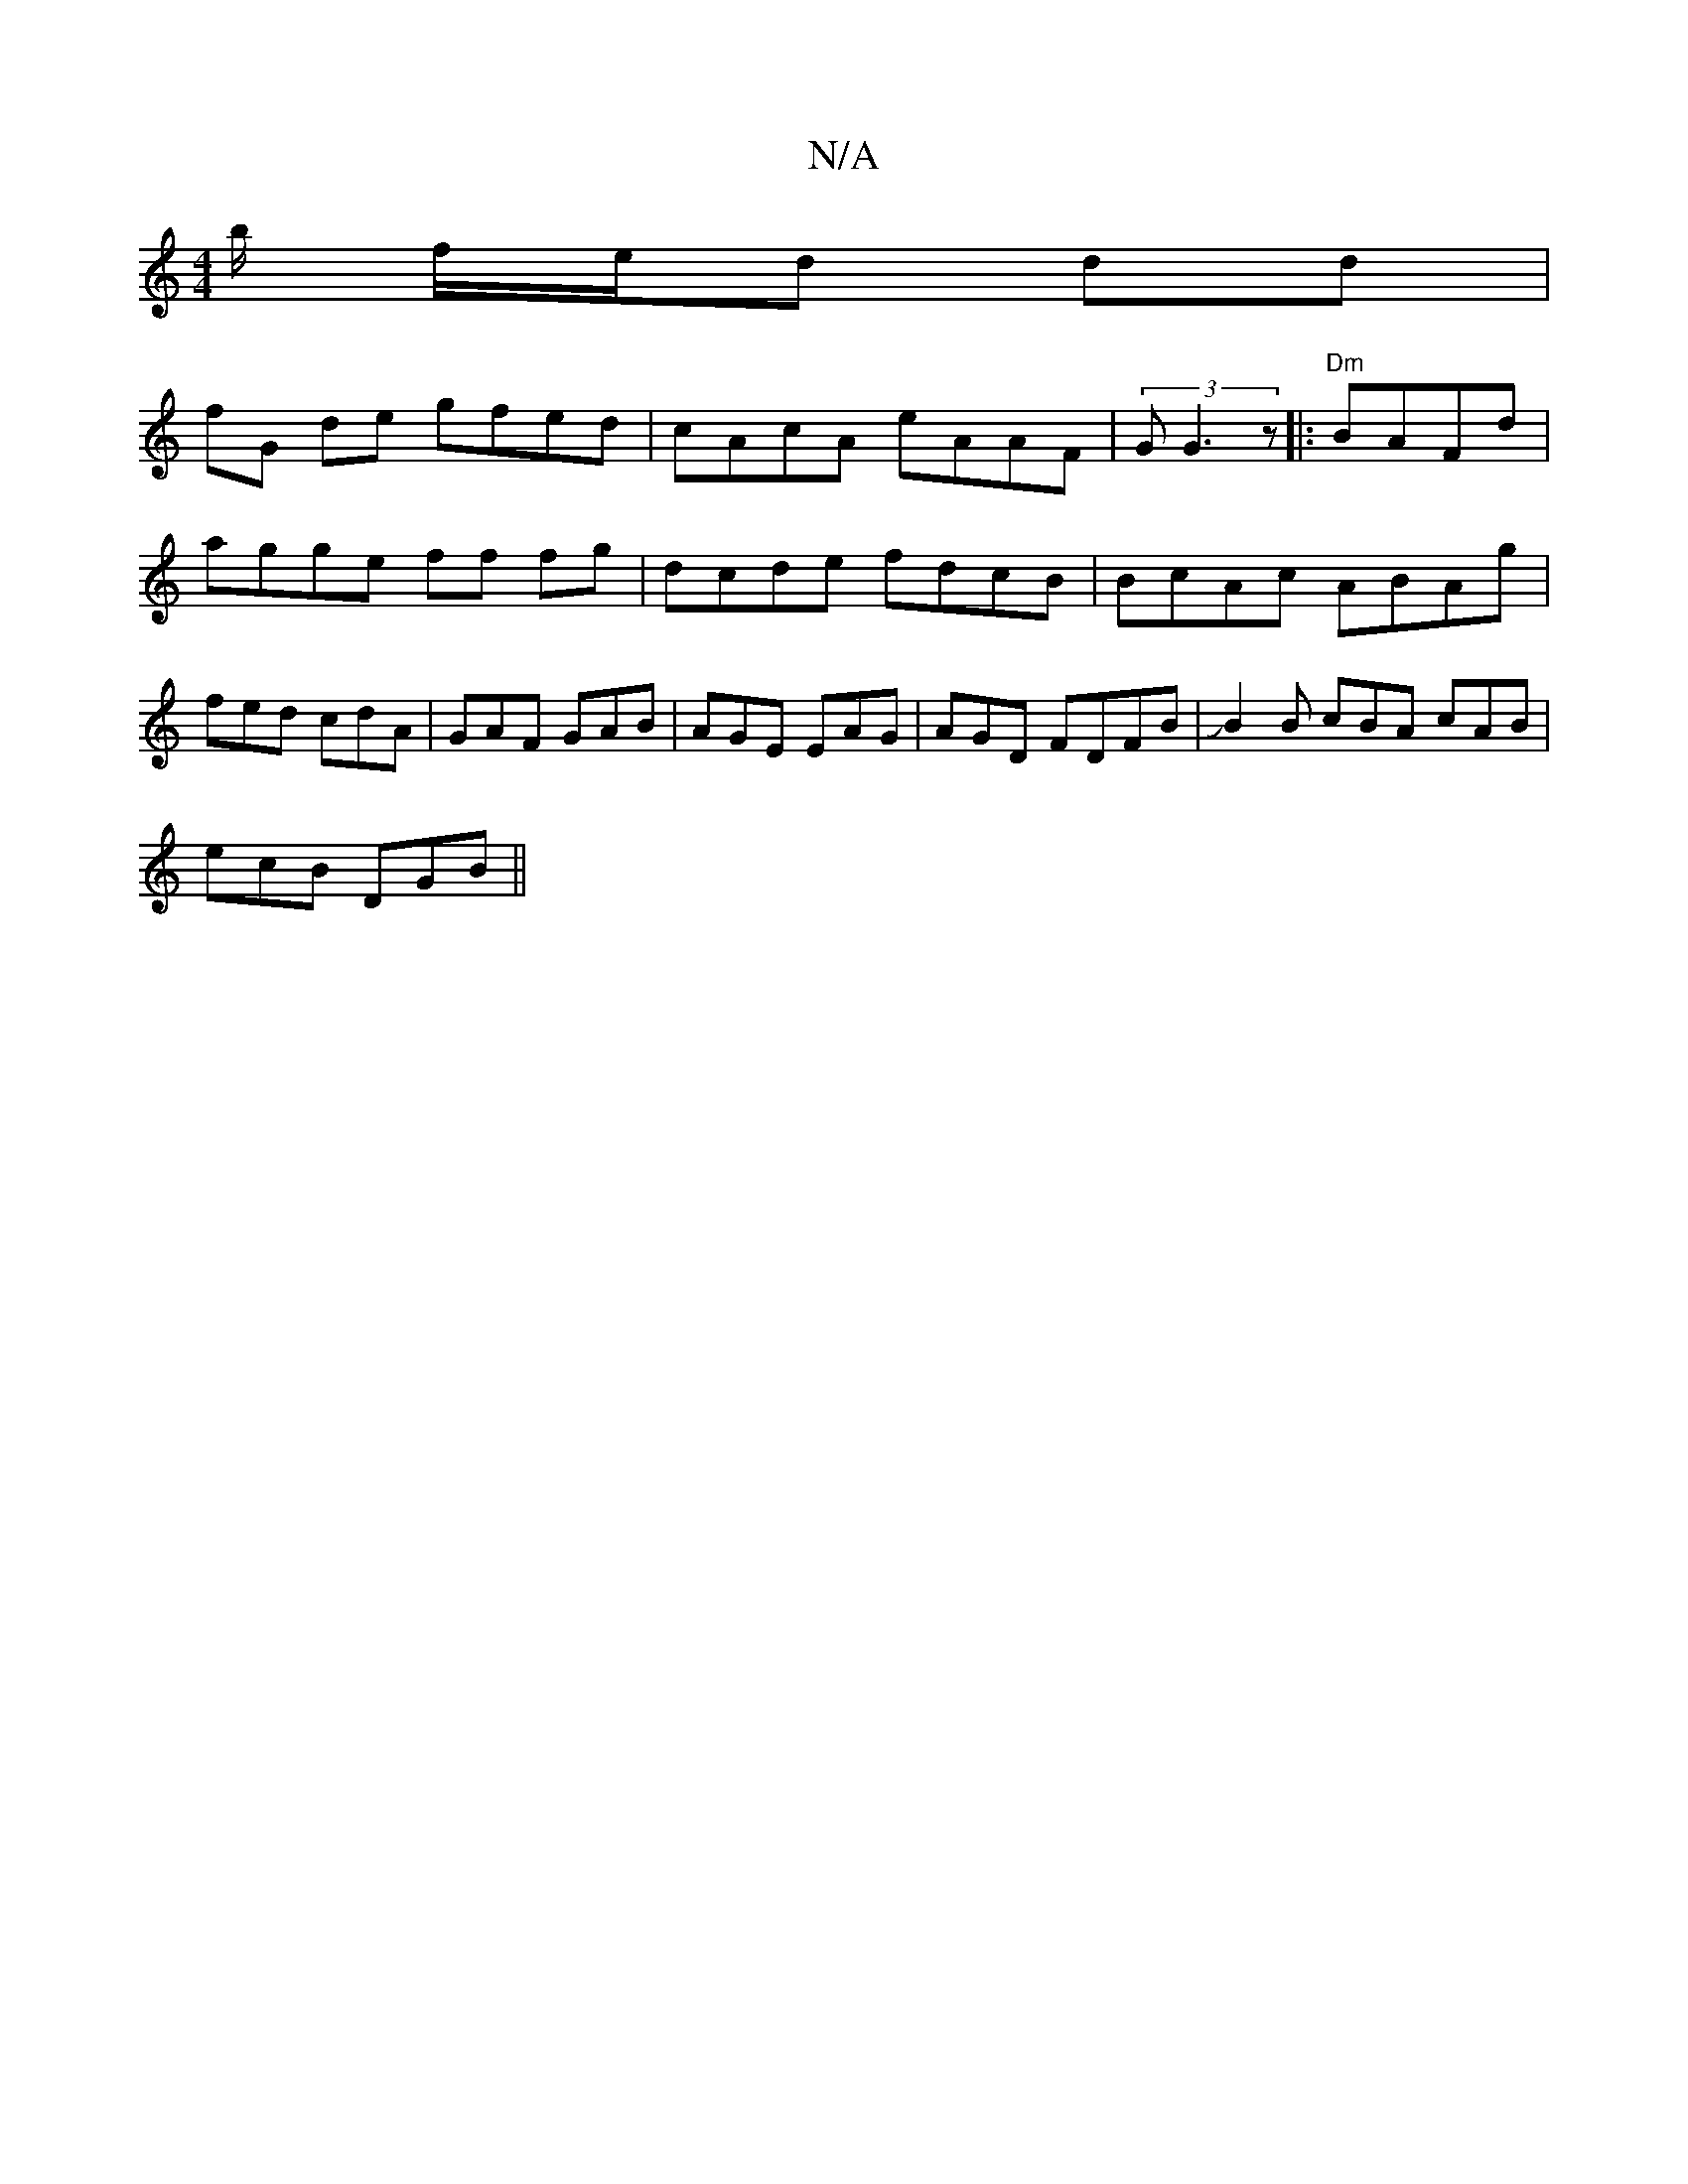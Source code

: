 X:1
T:N/A
M:4/4
R:N/A
K:Cmajor
/b/ f/e/d dd |
fG de gfed|cAcA eAAF|(3GG3 z|:"Dm"BAFd | agge ff fg|dcde fdcB|BcAc ABAg|fed cdA | GAF GAB | AGE EAG|AGD FDFB|JB2B cBA cAB |
ecB DGB ||

|: A/G/d gf eg|Bc/B/ dcBA|B3c BABc||
|:B2 c/A/B/c
